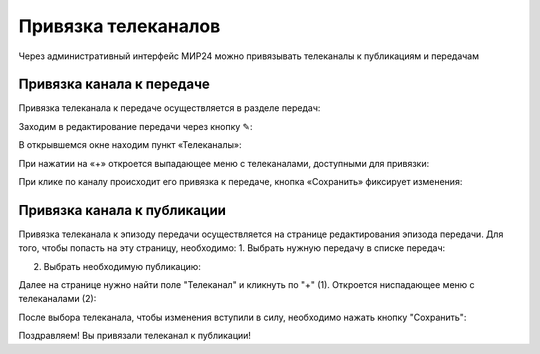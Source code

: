 Привязка телеканалов
====================

Через административный интерфейс МИР24 можно привязывать телеканалы к публикациям и передачам


Привязка канала к передаче
--------------------------

Привязка телеканала к передаче осуществляется в разделе передач:

.. image:: /images/channel_attachment/in_menu.png
   :width: 50 %
   :align: center

Заходим в редактирование передачи через кнопку ✎:

.. image:: /images/channel_attachment/in_section.png
   :width: 100 %

В открывшемся окне находим пункт «Телеканалы»:

.. image:: /images/channel_attachment/in_edit_form.png
   :width: 100 %

При нажатии на «+» откроется выпадающее меню с телеканалами, доступными для привязки:

.. image:: /images/channel_attachment/dropdown_demo.png
   :width: 100 %

При клике по каналу происходит его привязка к передаче, кнопка «Сохранить» фиксирует изменения:

.. image:: /images/channel_attachment/attach_demo.png
   :width: 100 %


Привязка канала к публикации
----------------------------
Привязка телеканала к эпизоду передачи осуществляется на странице редактирования эпизода передачи.
Для того, чтобы попасть на эту страницу, необходимо:
1. Выбрать нужную передачу в списке передач:

.. image:: /images/channel_attachment/in_menu.png
   :width: 50 %
   :align: center

.. image:: /images/channel_attachment/choose_program_demo.png
   :width: 100 %

2. Выбрать необходимую публикацию:

.. image:: /images/channel_attachment/in_episodes_list.png
   :width: 100 %

Далее на странице нужно найти поле "Телеканал" и кликнуть по "+" (1).
Откроется ниспадающее меню с телеканалами (2):

.. image:: /images/channel_attachment/pub_channel_attach.png
   :width: 100 %

После выбора телеканала, чтобы изменения вступили в силу, необходимо нажать кнопку "Сохранить":

.. image:: /images/channel_attachment/pub_channel_done.png
   :width: 100 %

Поздравляем! Вы привязали телеканал к публикации!


